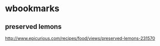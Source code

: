 * wbookmarks

** preserved lemons 
   :PROPERTIES:
   :CREATED:  [2015-12-26 Sat 20:08]
   :END:
  http://www.epicurious.com/recipes/food/views/preserved-lemons-231570

